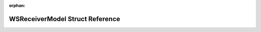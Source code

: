 .. meta::c7e69d8e8313d305518b103ca2f7a8c6083e1eb7fcb703d7fc3d8a81dce2aae8a61b4c2e400e9758f6bbde770dfb00ce796c42602094f478d38781efaa022b90

:orphan:

.. title:: Flipper Zero Firmware: WSReceiverModel Struct Reference

WSReceiverModel Struct Reference
================================

.. container:: doxygen-content

   
   .. raw:: html
     :file: struct_w_s_receiver_model.html
